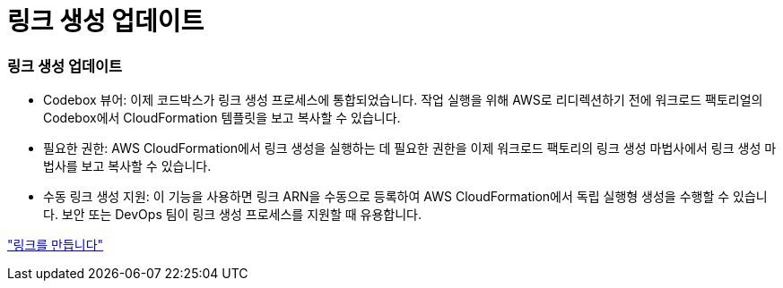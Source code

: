 = 링크 생성 업데이트
:allow-uri-read: 




=== 링크 생성 업데이트

* Codebox 뷰어: 이제 코드박스가 링크 생성 프로세스에 통합되었습니다. 작업 실행을 위해 AWS로 리디렉션하기 전에 워크로드 팩토리얼의 Codebox에서 CloudFormation 템플릿을 보고 복사할 수 있습니다.
* 필요한 권한: AWS CloudFormation에서 링크 생성을 실행하는 데 필요한 권한을 이제 워크로드 팩토리의 링크 생성 마법사에서 링크 생성 마법사를 보고 복사할 수 있습니다.
* 수동 링크 생성 지원: 이 기능을 사용하면 링크 ARN을 수동으로 등록하여 AWS CloudFormation에서 독립 실행형 생성을 수행할 수 있습니다. 보안 또는 DevOps 팀이 링크 생성 프로세스를 지원할 때 유용합니다.


link:https://docs.netapp.com/us-en/workload-fsx-ontap/create-link.html["링크를 만듭니다"]
